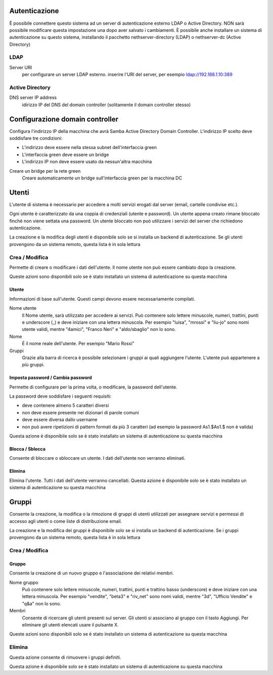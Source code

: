 ==============
Autenticazione
==============

È possibile connettere questo sistema ad un server di autenticazione esterno LDAP o Active Directory. NON sarà possibile modificare questa impostazione una dopo aver salvato i cambiamenti. 
È possibile anche installare un sistema di autenticazione su questo sistema, installando il pacchetto nethserver-directory (LDAP) o nethserver-dc (Active Directory)

LDAP
====

Server URI
    per configurare un server LDAP esterno. inserire l'URI del server, per esempio ldap://192.168.1.10:389

Active Directory
=================

DNS server IP address
    idirizzo IP del DNS del domain controller (solitamente il domain controller stesso)

================================
Configurazione domain controller
================================

Configura l'indirizzo IP della macchina che avrà Samba Active Directory Domain Controller. L'indirizzo IP scelto deve soddisfare tre condizioni:

* L'indirizzo deve essere nella stessa subnet dell'interfaccia green
* L'interfaccia green deve essere un bridge
* L'indirizzo IP non deve essere usato da nessun'altra macchina

Creare un bridge per la rete green
    Creare automaticamente un bridge sull'interfaccia green per la macchina DC

======
Utenti
======

L'utente di sistema è necessario per accedere a molti servizi erogati dal server (email, cartelle condivise etc.).

Ogni utente è caratterizzato da una coppia di credenziali (utente e password). Un utente appena creato rimane bloccato finché non viene settata una password. Un utente bloccato non può utilizzare i servizi del server che richiedono autenticazione.

La creazione e la modifica degli utenti è disponibile solo se si installa un backend di autenticazione. Se gli utenti provengono da un sistema remoto, questa lista è in sola lettura

Crea / Modifica
===============

Permette di creare o modificare i dati dell'utente. Il nome utente non può essere cambiato dopo la creazione.

Queste azioni sono disponibili solo se è stato installato un sistema di autenticazione su questa macchina

Utente
------

Informazioni di base sull'utente. Questi campi devono essere necessariamente compilati.

Nome utente
    Il Nome utente, sarà utilizzato per accedere ai servizi. Può contenere solo lettere minuscole, numeri, trattini, punti e underscore (_) e deve iniziare con una lettera minuscola. Per esempio "luisa", "mrossi" e "liu-jo" sono nomi utente validi, mentre "4amici", "Franco Neri" e "aldo/sbaglio" non lo sono.
Nome
    È il nome reale dell'utente. Per esempio "Mario Rossi"
Gruppi
    Grazie alla barra di ricerca è possibile selezionare i gruppi ai quali aggiungere l'utente. L'utente può appartenere a più gruppi.

Imposta password / Cambia password
----------------------------------

Permette di configurare per la prima volta, o modificare, la password dell'utente.

La password deve soddisfare i seguenti requisiti:

* deve contenere almeno 5 caratteri diversi
* non deve essere presente nei dizionari di parole comuni
* deve essere diversa dallo username
* non può avere ripetizioni di pattern formati da più 3 caratteri (ad esempio la password As1.$As1.$ non è valida)

Questa azione è disponibile solo se è stato installato un sistema di autenticazione su questa macchina

Blocca / Sblocca
----------------

Consente di bloccare o sbloccare un utente. I dati dell'utente non verranno eliminati.

Elimina
-------

Elimina l'utente. Tutti i dati dell'utente verranno cancellati.
Questa azione è disponibile solo se è stato installato un sistema di autenticazione su questa macchina

======
Gruppi
======

Consente la creazione, la modifica o la rimozione di gruppi di utenti utilizzati per assegnare servizi e permessi di accesso agli utenti o come liste di distribuzione email.

La creazione e la modifica dei gruppi è disponibile solo se si installa un backend di autenticazione. Se i gruppi provengono da un sistema remoto, questa lista è in sola lettura

Crea / Modifica
===============

Gruppo
-------------

Consente la creazione di un nuovo gruppo e l'associazione dei relativi membri.

Nome gruppo
    Può contenere solo lettere minuscole, numeri, trattini, punti e trattino basso (underscore) e deve iniziare con una lettera minuscola. Per esempio "vendite", "beta3" e "riv_net" sono nomi validi, mentre "3d", "Ufficio Vendite" e "q&a" non lo sono.
Membri
    Consente di ricercare gli utenti presenti sul server. Gli utenti si associano al gruppo con il tasto Aggiungi. Per eliminare gli utenti elencati usare il pulsante X.

Queste azioni sono disponibili solo se è stato installato un sistema di autenticazione su questa macchina

Elimina
=======

Questa azione consente di rimuovere i gruppi definiti.

Questa azione è disponibile solo se è stato installato un sistema di autenticazione su questa macchina
